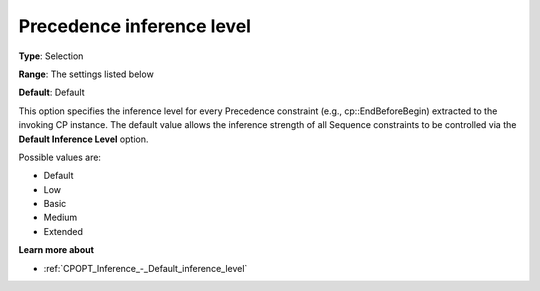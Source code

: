 .. _CPOPT_Inference_-_Precedence_inference_level:


Precedence inference level
==========================



**Type**:	Selection	

**Range**:	The settings listed below	

**Default**:	Default	



This option specifies the inference level for every Precedence constraint (e.g., cp::EndBeforeBegin) extracted to the invoking CP instance. The default value allows the inference strength of all Sequence constraints to be controlled via the **Default Inference Level**  option.



Possible values are:



*	Default
*	Low
*	Basic
*	Medium
*	Extended




**Learn more about** 

*	:ref:`CPOPT_Inference_-_Default_inference_level` 
